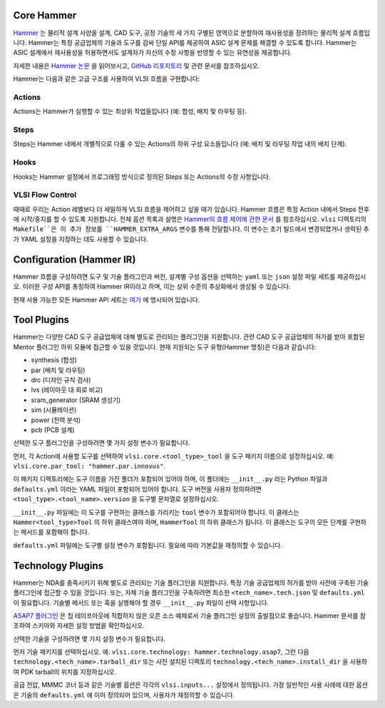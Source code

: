 .. _hammer:

Core Hammer
================================

`Hammer <https://github.com/ucb-bar/hammer>`__ 는 물리적 설계 사양을 설계, CAD 도구, 공정 기술의 세 가지 구별된 영역으로 분할하여 재사용성을 장려하는 물리적 설계 흐름입니다. Hammer는 특정 공급업체의 기술과 도구를 감싸 단일 API를 제공하여 ASIC 설계 문제를 해결할 수 있도록 합니다.
Hammer는 ASIC 설계에서 재사용성을 허용하면서도 설계자가 자신의 수정 사항을 반영할 수 있는 유연성을 제공합니다.

자세한 내용은 `Hammer 논문 <https://dl.acm.org/doi/abs/10.1145/3489517.3530672>`__ 을 읽어보시고, `GitHub 리포지토리 <https://github.com/ucb-bar/hammer>`__ 및 관련 문서를 참조하십시오.

Hammer는 다음과 같은 고급 구조를 사용하여 VLSI 흐름을 구현합니다:

Actions
-------

Actions는 Hammer가 실행할 수 있는 최상위 작업들입니다 (예: 합성, 배치 및 라우팅 등).

Steps
-------

Steps는 Hammer 내에서 개별적으로 다룰 수 있는 Actions의 하위 구성 요소들입니다 (예: 배치 및 라우팅 작업 내의 배치 단계).

Hooks
-------

Hooks는 Hammer 설정에서 프로그래밍 방식으로 정의된 Steps 또는 Actions의 수정 사항입니다.

VLSI Flow Control
-----------------
때때로 우리는 Action 레벨보다 더 세밀하게 VLSI 흐름을 제어하고 싶을 때가 있습니다.
Hammer 흐름은 특정 Action 내에서 Steps 전후에 시작/중지를 할 수 있도록 지원합니다.
전체 옵션 목록과 설명은 `Hammer의 흐름 제어에 관한 문서 <https://hammer-vlsi.readthedocs.io/en/latest/Hammer-Use/Flow-Control.html>`__ 를 참조하십시오.
``vlsi`` 디렉토리의 ``Makefile``은 이 추가 정보를 ``HAMMER_EXTRA_ARGS`` 변수를 통해 전달합니다.
이 변수는 초기 빌드에서 변경되었거나 생략된 추가 YAML 설정을 지정하는 데도 사용할 수 있습니다.


Configuration (Hammer IR)
=========================

Hammer 흐름을 구성하려면 도구 및 기술 플러그인과 버전, 설계별 구성 옵션을 선택하는 ``yaml`` 또는 ``json`` 설정 파일 세트를 제공하십시오. 이러한 구성 API를 총칭하여 Hammer IR이라고 하며, 이는 상위 수준의 추상화에서 생성될 수 있습니다.

현재 사용 가능한 모든 Hammer API 세트는 `여기 <https://github.com/ucb-bar/hammer/blob/master/hammer/config/defaults.yml>`__ 에 명시되어 있습니다.

Tool Plugins
============

Hammer는 다양한 CAD 도구 공급업체에 대해 별도로 관리되는 플러그인을 지원합니다. 관련 CAD 도구 공급업체의 허가를 받아 포함된 Mentor 플러그인 하위 모듈에 접근할 수 있을 것입니다.
현재 지원되는 도구 유형(Hammer 명칭)은 다음과 같습니다:

* synthesis (합성)
* par (배치 및 라우팅)
* drc (디자인 규칙 검사)
* lvs (레이아웃 대 회로 비교)
* sram_generator (SRAM 생성기)
* sim (시뮬레이션)
* power (전력 분석)
* pcb (PCB 설계)

선택한 도구 플러그인을 구성하려면 몇 가지 설정 변수가 필요합니다.

먼저, 각 Action에 사용할 도구를 선택하여 ``vlsi.core.<tool_type>_tool`` 을 도구 패키지 이름으로 설정하십시오. 예: ``vlsi.core.par_tool: "hammer.par.innovus"``.

이 패키지 디렉토리에는 도구 이름을 가진 폴더가 포함되어 있어야 하며, 이 폴더에는 ``__init__.py`` 라는 Python 파일과 ``defaults.yml`` 이라는 YAML 파일이 포함되어 있어야 합니다. 도구 버전을 사용자 정의하려면 ``<tool_type>.<tool_name>.version`` 을 도구별 문자열로 설정하십시오.

``__init__.py`` 파일에는 이 도구를 구현하는 클래스를 가리키는 ``tool`` 변수가 포함되어야 합니다.
이 클래스는 ``Hammer<tool_type>Tool`` 의 하위 클래스여야 하며, ``HammerTool`` 의 하위 클래스가 됩니다. 이 클래스는 도구의 모든 단계를 구현하는 메서드를 포함해야 합니다.

``defaults.yml`` 파일에는 도구별 설정 변수가 포함됩니다. 필요에 따라 기본값을 재정의할 수 있습니다.

Technology Plugins
==================

Hammer는 NDA를 충족시키기 위해 별도로 관리되는 기술 플러그인을 지원합니다. 특정 기술 공급업체의 허가를 받아 사전에 구축된 기술 플러그인에 접근할 수 있을 것입니다. 또는, 자체 기술 플러그인을 구축하려면 최소한 ``<tech_name>.tech.json`` 및 ``defaults.yml`` 이 필요합니다. 기술별 메서드 또는 훅을 실행해야 할 경우 ``__init__.py`` 파일이 선택 사항입니다.

`ASAP7 플러그인 <https://github.com/ucb-bar/hammer/blob/master/hammer/technology/asap7>`__ 은 칩 테이프아웃에 적합하지 않은 오픈 소스 예제로서 기술 플러그인 설정의 출발점으로 좋습니다. Hammer 문서를 참조하여 스키마와 자세한 설정 방법을 확인하십시오.

선택한 기술을 구성하려면 몇 가지 설정 변수가 필요합니다.

먼저 기술 패키지를 선택하십시오. 예: ``vlsi.core.technology: hammer.technology.asap7``, 그런 다음 ``technology.<tech_name>.tarball_dir`` 또는 사전 설치된 디렉토리 ``technology.<tech_name>.install_dir`` 을 사용하여 PDK tarball의 위치를 지정하십시오.

공급 전압, MMMC 코너 등과 같은 기술별 옵션은 각각의 ``vlsi.inputs...`` 설정에서 정의됩니다. 가장 일반적인 사용 사례에 대한 옵션은 기술의 ``defaults.yml`` 에 이미 정의되어 있으며, 사용자가 재정의할 수 있습니다.
